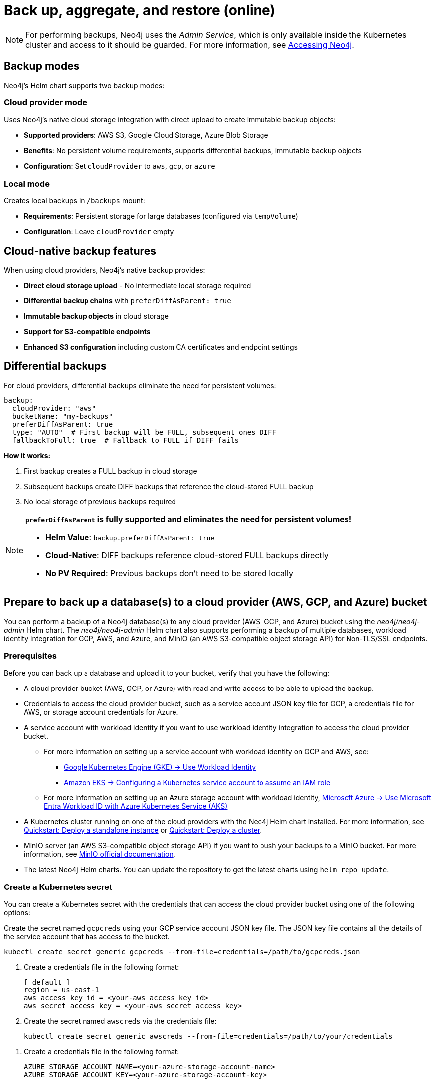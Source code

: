 [role=enterprise-edition]
[[kubernetes-neo4j-backup-restore]]
= Back up, aggregate, and restore (online)

[NOTE]
====
For performing backups, Neo4j uses the _Admin Service_, which is only available inside the Kubernetes cluster and access to it should be guarded.
For more information, see xref:kubernetes/accessing-neo4j.adoc[Accessing Neo4j].
====

[[kubernetes-backup-modes]]
== Backup modes

Neo4j's Helm chart supports two backup modes:

=== Cloud provider mode
Uses Neo4j's native cloud storage integration with direct upload to create immutable backup objects:

* **Supported providers**: AWS S3, Google Cloud Storage, Azure Blob Storage
* **Benefits**: No persistent volume requirements, supports differential backups, immutable backup objects
* **Configuration**: Set `cloudProvider` to `aws`, `gcp`, or `azure`

=== Local mode  
Creates local backups in `/backups` mount:

* **Requirements**: Persistent storage for large databases (configured via `tempVolume`)
* **Configuration**: Leave `cloudProvider` empty

[[kubernetes-cloud-native-features]]
== Cloud-native backup features

When using cloud providers, Neo4j's native backup provides:

* **Direct cloud storage upload** - No intermediate local storage required
* **Differential backup chains** with `preferDiffAsParent: true`
* **Immutable backup objects** in cloud storage
* **Support for S3-compatible endpoints**
* **Enhanced S3 configuration** including custom CA certificates and endpoint settings

[[kubernetes-differential-backups]]
== Differential backups

For cloud providers, differential backups eliminate the need for persistent volumes:

[source, yaml, subs="attributes+,+macros"]
----
backup:
  cloudProvider: "aws"
  bucketName: "my-backups"
  preferDiffAsParent: true
  type: "AUTO"  # First backup will be FULL, subsequent ones DIFF
  fallbackToFull: true  # Fallback to FULL if DIFF fails
----

**How it works:**

1. First backup creates a FULL backup in cloud storage
2. Subsequent backups create DIFF backups that reference the cloud-stored FULL backup
3. No local storage of previous backups required

[NOTE]
====
**`preferDiffAsParent` is fully supported and eliminates the need for persistent volumes!**

* **Helm Value**: `backup.preferDiffAsParent: true`
* **Cloud-Native**: DIFF backups reference cloud-stored FULL backups directly
* **No PV Required**: Previous backups don't need to be stored locally
====

[[kubernetes-neo4j-backup-cloud]]
== Prepare to back up a database(s) to a cloud provider (AWS, GCP, and Azure) bucket

You can perform a backup of a Neo4j database(s) to any cloud provider (AWS, GCP, and Azure) bucket using the _neo4j/neo4j-admin_ Helm chart.
The _neo4j/neo4j-admin_ Helm chart also supports performing a backup of multiple databases, workload identity integration for GCP, AWS, and Azure, and MinIO (an AWS S3-compatible object storage API) for Non-TLS/SSL endpoints.

=== Prerequisites

Before you can back up a database and upload it to your bucket, verify that you have the following:

* A cloud provider bucket (AWS, GCP, or Azure) with read and write access to be able to upload the backup.
* Credentials to access the cloud provider bucket, such as a service account JSON key file for GCP, a credentials file for AWS, or storage account credentials for Azure.
* A service account with workload identity if you want to use workload identity integration to access the cloud provider bucket.
** For more information on setting up a service account with workload identity on GCP and AWS, see:
*** link:https://cloud.google.com/kubernetes-engine/docs/how-to/workload-identity[Google Kubernetes Engine (GKE) -> Use Workload Identity]
*** link:https://docs.aws.amazon.com/eks/latest/userguide/associate-service-account-role.html[Amazon EKS -> Configuring a Kubernetes service account to assume an IAM role]
** For more information on setting up an Azure storage account with workload identity, link:https://learn.microsoft.com/en-us/azure/aks/workload-identity-overview?tabs=go[Microsoft Azure -> Use Microsoft Entra Workload ID with Azure Kubernetes Service (AKS)]
* A Kubernetes cluster running on one of the cloud providers with the Neo4j Helm chart installed.
For more information, see xref:kubernetes/quickstart-standalone/index.adoc[Quickstart: Deploy a standalone instance] or xref:kubernetes/quickstart-cluster/index.adoc[Quickstart: Deploy a cluster].
* MinIO server (an AWS S3-compatible object storage API) if you want to push your backups to a MinIO bucket.
For more information, see link:https://min.io/docs/minio/linux/integrations/aws-cli-with-minio.html[MinIO official documentation].
* The latest Neo4j Helm charts.
You can update the repository to get the latest charts using `helm repo update`.

=== Create a Kubernetes secret

You can create a Kubernetes secret with the credentials that can access the cloud provider bucket using one of the following options:

[.tabbed-example]
=====
[.include-with-gke]
======
Create the secret named `gcpcreds` using your GCP service account JSON key file.
The JSON key file contains all the details of the service account that has access to the bucket.

[source, shell, role='noheader']
----
kubectl create secret generic gcpcreds --from-file=credentials=/path/to/gcpcreds.json
----
======

[.include-with-aws]
======
. Create a credentials file in the following format:
+
[source, properties, role='noheader']
----
[ default ]
region = us-east-1
aws_access_key_id = <your-aws_access_key_id>
aws_secret_access_key = <your-aws_secret_access_key>
----
. Create the secret named `awscreds` via the credentials file:
+
[source, shell, role='noheader']
----
kubectl create secret generic awscreds --from-file=credentials=/path/to/your/credentials
----
======

[.include-with-azure]
======
. Create a credentials file in the following format:
+
[source, properties, role='noheader']
----
AZURE_STORAGE_ACCOUNT_NAME=<your-azure-storage-account-name>
AZURE_STORAGE_ACCOUNT_KEY=<your-azure-storage-account-key>
----
. Create the secret named `azurecred` via the credentials file:
+
[source, shell, role='noheader']
----
kubectl create secret generic azurecred --from-file=credentials=/path/to/your/credentials
----
======
=====

=== Configure the backup parameters

You can configure the backup parameters in the _backup-values.yaml_ file either by using the `secretName` and `secretKeyName` parameters or by mapping the Kubernetes service account
to the workload identity integration.

[NOTE]
====
The following examples show the minimum configuration required to perform a backup to a cloud provider bucket.
For more information about the available backup parameters, see <<kubernetes-neo4j-backup-parameters, Backup parameters>>.
====

==== Configure the _backup-values.yaml_ file using the `secretName` and `secretKeyName` parameters

[.tabbed-example]
=====
[.include-with-gke]
======
[source, yaml, subs="attributes+,+macros"]
----
neo4j:
  image: "neo4j/helm-charts-backup"
  imageTag: "{neo4j-version-exact}"
  jobSchedule: "* * * * *"
  successfulJobsHistoryLimit: 3
  failedJobsHistoryLimit: 1
  backoffLimit: 3

backup:
  bucketName: "my-bucket"
  databaseAdminServiceName:  "standalone-admin" #This is the Neo4j Admin Service name.
  database: "neo4j,system"
  cloudProvider: "gcp"
  secretName: "gcpcreds"
  secretKeyName: "credentials"
  # Enable cloud-native differential backups
  preferDiffAsParent: true
  type: "AUTO"  # First backup will be FULL, subsequent ones DIFF
  fallbackToFull: true

consistencyCheck:
  enabled: true
----
======

[.include-with-aws]
======
[source, yaml, subs="attributes+,+macros"]
----
neo4j:
  image: "neo4j/helm-charts-backup"
  imageTag: "{neo4j-version-exact}"
  jobSchedule: "* * * * *"
  successfulJobsHistoryLimit: 3
  failedJobsHistoryLimit: 1
  backoffLimit: 3

backup:
  bucketName: "my-bucket"
  databaseAdminServiceName:  "standalone-admin"
  database: "neo4j,system"
  cloudProvider: "aws"
  secretName: "awscreds"
  secretKeyName: "credentials"
  # Enable cloud-native differential backups
  preferDiffAsParent: true
  type: "AUTO"  # First backup will be FULL, subsequent ones DIFF
  fallbackToFull: true

consistencyCheck:
  enabled: true
----
======

[.include-with-azure]
======
[source, yaml, subs="attributes+,+macros"]
----
neo4j:
  image: "neo4j/helm-charts-backup"
  imageTag: "{neo4j-version-exact}"
  jobSchedule: "* * * * *"
  successfulJobsHistoryLimit: 3
  failedJobsHistoryLimit: 1
  backoffLimit: 3

backup:
  bucketName: "my-bucket"
  databaseAdminServiceName:  "standalone-admin"
  database: "neo4j,system"
  cloudProvider: "azure"
  secretName: "azurecreds"
  secretKeyName: "credentials"
  # Enable cloud-native differential backups
  preferDiffAsParent: true
  type: "AUTO"  # First backup will be FULL, subsequent ones DIFF
  fallbackToFull: true

consistencyCheck:
  enabled: true
----
======
=====

==== Configure the _backup-values.yaml_ file using service account workload identity integration

In certain situations, it may be useful to assign a Kubernetes Service Account with workload identity integration to the Neo4j backup pod.
This is particularly relevant when you want to improve security and have more precise access control for the pod.
Doing so ensures that secure access to resources is granted based on the pod's identity within the cloud ecosystem.
For more information on setting up a service account with workload identity, see https://cloud.google.com/kubernetes-engine/docs/how-to/workload-identity[Google Kubernetes Engine (GKE) -> Use Workload Identity], https://docs.aws.amazon.com/eks/latest/userguide/associate-service-account-role.html[Amazon EKS -> Configuring a Kubernetes service account to assume an IAM role], and https://learn.microsoft.com/en-us/azure/aks/workload-identity-overview?tabs=go[Microsoft Azure -> Use Microsoft Entra Workload ID with Azure Kubernetes Service (AKS)].

To configure the Neo4j backup pod to use a Kubernetes service account with workload identity, set `serviceAccountName` to the name of the service account to use.
For Azure deployments, you also need to set the `azureStorageAccountName` parameter to the name of the Azure storage account, where the backup files will be uploaded.
For example:

[.tabbed-example]
=====
[.include-with-gke]
======
[source, yaml, subs="attributes+,+macros"]
----
neo4j:
  image: "neo4j/helm-charts-backup"
  imageTag: "{neo4j-version-exact}"
  jobSchedule: "* * * * *"
  successfulJobsHistoryLimit: 3
  failedJobsHistoryLimit: 1
  backoffLimit: 3

backup:
  bucketName: "my-bucket"
  databaseAdminServiceName:  "standalone-admin" #This is the Neo4j Admin Service name.
  database: "neo4j,system"
  cloudProvider: "gcp"
  secretName: ""
  secretKeyName: ""
  # Enable cloud-native differential backups
  preferDiffAsParent: true
  type: "AUTO"  # First backup will be FULL, subsequent ones DIFF
  fallbackToFull: true

consistencyCheck:
  enabled: true

serviceAccountName: "demo-service-account"
----
======

[.include-with-aws]
======
[source, yaml, subs="attributes+,+macros"]
----
neo4j:
  image: "neo4j/helm-charts-backup"
  imageTag: "{neo4j-version-exact}"
  jobSchedule: "* * * * *"
  successfulJobsHistoryLimit: 3
  failedJobsHistoryLimit: 1
  backoffLimit: 3

backup:
  bucketName: "my-bucket"
  databaseAdminServiceName:  "standalone-admin"
  database: "neo4j,system"
  cloudProvider: "aws"
  secretName: ""
  secretKeyName: ""
  # Enable cloud-native differential backups
  preferDiffAsParent: true
  type: "AUTO"  # First backup will be FULL, subsequent ones DIFF
  fallbackToFull: true

consistencyCheck:
  enabled: true

serviceAccountName: "demo-service-account"
----
======

[.include-with-azure]
======
[source, yaml, subs="attributes+,+macros"]
----
neo4j:
  image: "neo4j/helm-charts-backup"
  imageTag: "{neo4j-version-exact}"
  jobSchedule: "* * * * *"
  successfulJobsHistoryLimit: 3
  failedJobsHistoryLimit: 1
  backoffLimit: 3

backup:
  bucketName: "my-bucket"
  databaseAdminServiceName:  "standalone-admin"
  database: "neo4j,system"
  cloudProvider: "azure"
  azureStorageAccountName: "storageAccountName"
  # Enable cloud-native differential backups
  preferDiffAsParent: true
  type: "AUTO"  # First backup will be FULL, subsequent ones DIFF
  fallbackToFull: true

consistencyCheck:
  enabled: true

serviceAccountName: "demo-service-account"
----
======
=====
The _/backups_ mount created by default is an _emptyDir_ type volume.
This means that the data stored in this volume is not persistent and will be lost when the pod is deleted.
To use a persistent volume for backups add the following section to the _backup-values.yaml_ file:

[source, yaml, role='noheader']
----
tempVolume:
  persistentVolumeClaim:
    claimName: backup-pvc
----

[NOTE]
====
You need to create the persistent volume and persistent volume claim before installing the _neo4j-admin_ Helm chart.
For more information, see xref:kubernetes/persistent-volumes.adoc[Volume mounts and persistent volumes].
====

==== Configure S3-compatible storage endpoints

The backup system supports any S3-compatible storage service.
You can configure both TLS and non-TLS endpoints using the following parameters in your _backup-values.yaml_ file:

[source, yaml]
----
backup:
  # Specify your S3-compatible endpoint (e.g., https://s3.amazonaws.com or your custom endpoint)
  s3Endpoint: "https://s3.custom-provider.com"

  # Enable TLS for secure connections (default: false)
  s3EndpointTLS: true

  # Optional: Provide a base64-encoded CA certificate for custom certificate authorities
  s3CACert: "base64_encoded_ca_cert_data"

  # Optional: Skip TLS verification (not recommended for production)
  s3SkipVerify: false

  # Optional: Force path-style addressing for S3 requests
  s3ForcePathStyle: true

  # Optional: Specify S3 region
  s3Region: "us-east-1"

  # Alternative: Use Kubernetes secret for CA certificate
  s3CASecretName: "s3-ca-cert"
  s3CASecretKey: "ca.crt"
----

The following are examples of how to configure the backup system for different S3-compatible storage providers:

[.tabbed-example]
=====
[.include-with-S3-standard-endpoint]
======
.AWS S3 standard endpoint
[source, yaml, subs="attributes+,+macros"]
----
neo4j:
  image: "neo4j/helm-charts-backup"
  imageTag: "{neo4j-version-exact}"
  jobSchedule: "* * * * *"
  successfulJobsHistoryLimit: 3
  failedJobsHistoryLimit: 1
  backoffLimit: 3

backup:
  bucketName: "my-bucket"
  databaseAdminServiceName: "standalone-admin"
  s3Endpoint: "https://s3.amazonaws.com"
  s3EndpointTLS: true
  database: "neo4j,system"
  cloudProvider: "aws"
  secretName: "awscreds"
  secretKeyName: "credentials"

consistencyCheck:
  enabled: true
----
======
[.include-with-S3-custom-endpoint]
======

.Custom S3-compatible provider with self-signed certificate
[source, yaml]
----
backup:
  bucketName: "my-bucket"
  s3Endpoint: "https://custom-s3.example.com"
  s3EndpointTLS: true
  s3CACert: "LS0tLS1CRUdJTiBDRVJUSUZJQ0FURS0t..."  # Base64-encoded CA cert
  cloudProvider: "aws"
  secretName: "awscreds"
  secretKeyName: "credentials"
----
======
[.include-with-legacy-MinIO-support]
======
[role=label--deprecated-5.26]
.Legacy MinIO support
[source, yaml]
----
backup:
  bucketName: "my-bucket"
  databaseAdminServiceName: "standalone-admin"
  minioEndpoint: "http://minio.example.com:9000"  # Deprecated: Use s3Endpoint instead
  database: "neo4j,system"
  cloudProvider: "aws"
  secretName: "awscreds"
  secretKeyName: "credentials"
----
======
=====

[IMPORTANT]
====
* The `s3EndpointTLS` parameter must be set to `true` when using HTTPS endpoints.
* When using custom CA certificates, provide them base64-encoded in the `s3CACert` parameter.
* The `s3SkipVerify` parameter should only be used in development environments.
* Legacy MinIO support through the `minioEndpoint` parameter is deprecated - use `s3Endpoint` instead.
====

=== S3 CA certificate setup

For S3 endpoints with custom CA certificates:

==== Using Kubernetes secrets

1. **Create the CA certificate secret:**
+
[source, bash]
----
kubectl create secret generic s3-ca-cert --from-file=ca.crt=/path/to/your/ca.crt
----

2. **Configure the backup job:**
+
[source, yaml]
----
backup:
  cloudProvider: "aws"
  s3Endpoint: "https://your-s3-endpoint.com"
  s3CASecretName: "s3-ca-cert"
  s3CASecretKey: "ca.crt"
  s3EndpointTLS: true  # Automatically set when s3CASecretName is provided
----


[[kubernetes-neo4j-backup-on-prem]]
== Prepare to back up a database(s) to on-premises storage

You can perform a backup of a Neo4j database(s) to on-premises storage using the _neo4j/neo4j-admin_ Helm chart.
When configuring the _backup-values.yaml_ file, keep the “cloudProvider” field empty and provide a persistent volume in the `tempVolume` section to ensure the backup files are persistent if the pod is deleted.

[NOTE]
====
You need to create the persistent volume and persistent volume claim before installing the _neo4j-admin_ Helm chart.
For more information, see xref:kubernetes/persistent-volumes.adoc[Volume mounts and persistent volumes].
====

For example:

[source, yaml, subs="attributes+,+macros"]
----
neo4j:
  image: "neo4j/helm-charts-backup"
  imageTag: "{neo4j-version-exact}"
  jobSchedule: "* * * * *"
  successfulJobsHistoryLimit: 3
  failedJobsHistoryLimit: 1
  backoffLimit: 3

backup:
  bucketName: "my-bucket"
  databaseAdminServiceName:  "standalone-admin"
  database: "neo4j,system"
  cloudProvider: ""

consistencyCheck:
  enabled: true

tempVolume:
  persistentVolumeClaim:
    claimName: backup-pvc
----

[[kubernetes-neo4j-backup-parameters]]
== Backup parameters

To see what options are configurable on the Helm chart use `helm show values` and the Helm chart _neo4j/neo4j-admin_. +
The _neo4j/neo4j-admin_ Helm chart also supports assigning your Neo4j pods to specific nodes using `nodeSelector` labels, and affinity/anti-affinity rules or tolerations.
For more information, see xref:kubernetes/operations/assign-neo4j-pods.adoc[Assigning backup pods to specific nodes] and the Kubernetes official documentation on link:https://kubernetes.io/docs/concepts/scheduling-eviction/assign-pod-node/#affinity-and-anti-affinity[Affinity and anti-affinity] rules and https://kubernetes.io/docs/concepts/scheduling-eviction/taint-and-toleration/[Taints and Tolerations].

For example:

[source, shell, role='noheader']
----
helm show values neo4j/neo4j-admin
----

[source, yaml, subs="attributes+,+macros"]
----
## @param nameOverride String to partially override common.names.fullname
nameOverride: ""
## @param fullnameOverride String to fully override common.names.fullname
fullnameOverride: ""
# disableLookups will disable all the lookups done in the helm charts
# This should be set to true when using ArgoCD since ArgoCD uses helm template and the helm lookups will fail
# You can enable this when executing helm commands with --dry-run command
disableLookups: false

neo4j:
  image: "neo4j/helm-charts-backup"
  imageTag: "{neo4j-version-exact}"
  podLabels: {}
#    app: "demo"
#    acac: "dcdddc"
  podAnnotations: {}
#    ssdvvs: "svvvsvs"
#    vfsvswef: "vcfvgb"
  # define the backup job schedule . default is * * * * *
  jobSchedule: ""
  # default is 3
  successfulJobsHistoryLimit:
  # default is 1
  failedJobsHistoryLimit:
  # default is 3
  backoffLimit:
  #add labels if required
  labels: {}

backup:
  # Ensure the bucket is already existing in the respective cloud provider
  # In case of azure the bucket is the container name in the storage account
  # bucket: azure-storage-container
  bucketName: ""
  # Specify multiple backup endpoints as comma-separated string
  # e.g. "10.3.3.2:6362,10.3.3.3:6362,10.3.3.4:6362"
  databaseBackupEndpoints: ""
  #ex: standalone-admin.default.svc.cluster.local:6362
  # admin service name -  standalone-admin
  # namespace - default
  # cluster domain - cluster.local
  # port - 6362

  #ex: 10.3.3.2:6362
  # admin service ip - 10.3.3.2
  # port - 6362

  databaseAdminServiceName: ""
  databaseAdminServiceIP: ""
  #default name is 'default'
  databaseNamespace: ""
  #default port is 6362
  databaseBackupPort: ""
  #default value is cluster.local
  databaseClusterDomain: ""
  # specify S3-compatible endpoint (e.g., http://s3.amazonaws.com or your custom S3 endpoint)
  # This can be any S3-compatible endpoint including AWS S3, MinIO, or other S3-compatible storage services
  # For TLS endpoints (https), set s3EndpointTLS to true
  s3Endpoint: ""
  # Enable TLS for S3 endpoint (default: false)
  s3EndpointTLS: false
  # Optional: Base64-encoded CA certificate for S3 endpoint TLS verification
  # Only needed for self-signed certificates or private CA
  s3CACert: ""
  # Optional: Skip TLS verification (not recommended for production)
  s3SkipVerify: false
  # Optional: Force path-style addressing for S3 requests
  s3ForcePathStyle: false
  # Optional: Specify S3 region
  s3Region: ""
  # Alternative: Use Kubernetes secret for CA certificate
  s3CASecretName: ""
  s3CASecretKey: ""
  #name of the database to backup ex: neo4j or neo4j,system (You can provide command separated database names)
  # In case of comma separated databases failure of any single database will lead to failure of complete operation
  database: ""
  # cloudProvider can be either gcp, aws, or azure
  # if cloudProvider is empty then the backup will be done to the /backups mount.
  # the /backups mount can point to a persistentVolume based on the definition set in tempVolume
  cloudProvider: ""



  # name of the kubernetes secret containing the respective cloud provider credentials
  # Ensure you have read,write access to the mentioned bucket
  # For AWS :
  # add the below in a file and create a secret via
  # 'kubectl create secret generic awscred --from-file=credentials=/demo/awscredentials'

  #  [ default ]
  #  region = us-east-1
  #  aws_access_key_id = XXXXX
  #  aws_secret_access_key = XXXX

  # For AZURE :
  # add the storage account name and key in below format in a file create a secret via
  # 'kubectl create secret generic azurecred --from-file=credentials=/demo/azurecredentials'

  #  AZURE_STORAGE_ACCOUNT_NAME=XXXX
  #  AZURE_STORAGE_ACCOUNT_KEY=XXXX

  # For GCP :
  # create the secret via the gcp service account json key file.
  # ex: 'kubectl create secret generic gcpcred --from-file=credentials=/demo/gcpcreds.json'
  secretName: ""
  # provide the keyname used in the above secret
  secretKeyName: ""
  # provide the azure storage account name
  # this to be provided when you are using workload identity integration for azure
  azureStorageAccountName: ""
  #setting this to true will not delete the backup files generated at the /backup mount
  keepBackupFiles: true

  #Below are all neo4j-admin database backup flags / options
  #To know more about the flags read here : https://neo4j.com/docs/operations-manual/current/backup-restore/online-backup/
  pageCache: ""
  includeMetadata: "all"
  type: "AUTO"
  keepFailed: false
  parallelRecovery: false
  verbose: true
  heapSize: ""
  # Enable differential backups using the latest differential backup as parent
  # This eliminates the need for persistent volumes when using cloud providers
  preferDiffAsParent: false
  # Fallback to FULL backup if DIFF backup fails
  fallbackToFull: true

  # https://neo4j.com/docs/operations-manual/current/backup-restore/aggregate/
  # Performs aggregate backup. If enabled, NORMAL BACKUP WILL NOT BE DONE only aggregate backup
  # fromPath supports only s3 or local mount. For s3 , please set cloudProvider to aws and use either serviceAccount or creds
  aggregate:
    enabled: false
    verbose: true
    keepOldBackup: false
    parallelRecovery: false
    # Only AWS S3 or local mount paths are supported
    # For S3 provide the complete path , Ex: s3://bucket1/bucket2
    fromPath: ""
    # database name to aggregate. Can contain * and ? for globbing.
    database: ""
    # Optional temporary directory for aggregation process
    # If not specified, will use the backup directory
    tempDir: ""

#Below are all neo4j-admin database check flags / options
#To know more about the flags read here : https://neo4j.com/docs/operations-manual/current/backup-restore/consistency-checker/
consistencyCheck:
  enable: false
  checkIndexes: true
  checkGraph: true
  checkCounts: true
  checkPropertyOwners: true
  #The database name for which consistency check needs to be done.
  #Defaults to the backup.database values if left empty
  #The database name here should match with one of the database names present in backup.database. If not , the consistency check will be ignored
  database: ""
  maxOffHeapMemory: ""
  threads: ""
  verbose: true

# Set to name of an existing Service Account to use if desired
# Follow the following links for setting up a service account with workload identity
# Azure - https://learn.microsoft.com/en-us/azure/aks/workload-identity-overview?tabs=go
# GCP - https://cloud.google.com/kubernetes-engine/docs/how-to/workload-identity
# AWS - https://docs.aws.amazon.com/eks/latest/userguide/associate-service-account-role.html
serviceAccountName: ""

# Volume to use as temporary storage for files before they are uploaded to cloud. For large databases local storage may not have sufficient space.
# In that case set an ephemeral or persistent volume with sufficient space here
# The chart defaults to an emptyDir, use this to overwrite default behavior
#tempVolume:
#  persistentVolumeClaim:
#    claimName: backup-pvc

# securityContext defines privilege and access control settings for a Pod. Making sure that we don't run Neo4j as root user.
securityContext:
  runAsNonRoot: true
  runAsUser: 7474
  runAsGroup: 7474
  fsGroup: 7474
  fsGroupChangePolicy: "Always"

containerSecurityContext:
  runAsNonRoot: true
  runAsUser: 7474
  runAsGroup: 7474
  readOnlyRootFilesystem: false
  allowPrivilegeEscalation: false
  capabilities:
    drop: ["ALL"]
# default ephemeral storage of backup container
resources:
  requests:
    ephemeralStorage: "4Gi"
    cpu: ""
    memory: ""
  limits:
    ephemeralStorage: "5Gi"
    cpu: ""
    memory: ""

# nodeSelector labels
# please ensure the respective labels are present on one of nodes or else helm charts will throw an error
nodeSelector: {}
#  label1: "true"
#  label2: "value1"

# set backup pod affinity
affinity: {}
#  podAffinity:
#    requiredDuringSchedulingIgnoredDuringExecution:
#      - labelSelector:
#          matchExpressions:
#            - key: security
#              operator: In
#              values:
#                - S1
#        topologyKey: topology.kubernetes.io/zone
#  podAntiAffinity:
#    preferredDuringSchedulingIgnoredDuringExecution:
#      - weight: 100
#        podAffinityTerm:
#          labelSelector:
#            matchExpressions:
#              - key: security
#                operator: In
#                values:
#                  - S2
#          topologyKey: topology.kubernetes.io/zone

#Add tolerations to the Neo4j pod
tolerations: []
#  - key: "key1"
#    operator: "Equal"
#    value: "value1"
#    effect: "NoSchedule"
#  - key: "key2"
#    operator: "Equal"
#    value: "value2"
#    effect: "NoSchedule"
----

== Back up your database(s)

To back up your database(s), you install the _neo4j-admin_ Helm chart using the configured _backup-values.yaml_ file.

. Install _neo4j-admin_ Helm chart using the _backup-values.yaml_ file:
+
[source, shell, role='noheader']
----
helm install backup-name neo4j-admin -f /path/to/your/backup-values.yaml
----
+
The _neo4j/neo4j-admin_ Helm chart installs a cronjob that launches a pod based on the job schedule.
This pod performs a backup of one or multiple databases, a consistency check of the backup file(s),  and uploads them to the cloud provider bucket.

. Monitor the backup pod logs using `kubectl logs pod/<neo4j-backup-pod-name>` to check the progress of the backup.
. Check that the backup files and the consistency check reports have been uploaded to the cloud provider bucket or on-premises storage.


[[kubernetes-neo4j-backup-aggregate]]
== Aggregate a database backup chain

The aggregate backup command turns a backup chain into a single backup file.
This is useful when you have a backup chain that you want to restore to a different cluster, or when you want to archive a backup chain.
For more information on the benefits of the aggregate backup chain operation, its syntax and available options, see xref:backup-restore/aggregate.adoc[Aggregate a database backup chain].

Starting from 5.26 LTS, the _neo4j-admin_ Helm chart supports an optional temporary directory to be used by the aggregation process instead of the backup working directory.
This is especially useful when the size of the backup chain is larger then the pods ephemeral storage.
To avoid the backup aggregation job to fail due to lack of disk space, you can set the `tempDir` parameter to a persistent volume claim that has enough space to hold the backup files.

[NOTE]
====
The _neo4j-admin_ Helm chart supports aggregating a backup chain stored in an AWS S3 bucket or a local mount.
If enabled, normal backup will not be done, only aggregate backup.
====

. To aggregate a backup chain stored in an AWS S3 bucket or a local mount, you need to provide the following information in your _backup-values.yaml_ file:
+
[.tabbed-example]
=====
[.include-with-aws]
======

If your backup chain is stored on AWS S3, you need to set cloudProvider to `aws` and use either `creds` or `serviceAccount` to connect to your AWS S3 bucket.
For example:

.Connect to your AWS S3 bucket using the `awscreds` secret
[source, yaml, subs="attributes+,+macros"]
----
neo4j:
  image: "neo4j/helm-charts-backup"
  imageTag: "{neo4j-version-exact}"
  jobSchedule: "* * * * *"
  successfulJobsHistoryLimit: 3
  failedJobsHistoryLimit: 1
  backoffLimit: 3

backup:

  cloudProvider: "aws"
  secretName: "awscreds"
  secretKeyName: "credentials"

  aggregate:
    enabled: true
    verbose: false
    keepOldBackup: false
    parallelRecovery: false
    fromPath: "s3://bucket1/bucket2"
    # Database name to aggregate. Can contain * and ? for globbing.
    database: "neo4j"
    # Optional temporary directory for aggregation process
    # If not specified, will use the backup directory
    tempDir: "/custom/temp/dir"

resources:
  requests:
    ephemeralStorage: "4Gi"
  limits:
    ephemeralStorage: "5Gi"
----

.Connect to your AWS S3 bucket using `serviceAccount`
[source, yaml, subs="attributes+,+macros"]
----
neo4j:
  image: "neo4j/helm-charts-backup"
  imageTag: "{neo4j-version-exact}"
  jobSchedule: "* * * * *"
  successfulJobsHistoryLimit: 3
  failedJobsHistoryLimit: 1
  backoffLimit: 3

backup:

    cloudProvider: "aws"

    aggregate:
      enabled: true
      verbose: false
      keepOldBackup: false
      parallelRecovery: false
      fromPath: "s3://bucket1/bucket2"
      # Database name to aggregate. Can contain * and ? for globbing.
      database: "neo4j"
      # Optional temporary directory for aggregation process
      # If not specified, will use the backup directory
      tempDir: "/custom/temp/dir"

#The service account must already exist in your cloud provider account and have the necessary permissions to manage your S3 bucket, as well as to download and upload files. See the example policy below.
#{
#   "Version": "2012-10-17",
#    "Id": "Neo4jBackupAggregatePolicy",
#    "Statement": [
#        {
#            "Sid": "Neo4jBackupAggregateStatement",
#            "Effect": "Allow",
#            "Action": [
#                "s3:ListBucket",
#                "s3:GetObject",
#                "s3:PutObject",
#                "s3:DeleteObject"
#            ],
#            "Resource": [
#                "arn:aws:s3:::mybucket/*",
#                "arn:aws:s3:::mybucket"
#            ]
#        }
#    ]
#}
serviceAccountName: "my-service-account"

resources:
  requests:
    ephemeralStorage: "4Gi"
  limits:
    ephemeralStorage: "5Gi"

----
======
[.include-with-local-mount]
======
[source, yaml, subs="attributes+,+macros"]
----
neo4j:
  image: "neo4j/helm-charts-backup"
  imageTag: "{neo4j-version-exact}"
  successfulJobsHistoryLimit: 1
  failedJobsHistoryLimit: 1
  backoffLimit: 1

backup:

  aggregate:
    enabled: true
    verbose: false
    keepOldBackup: false
    parallelRecovery: false
    fromPath: "/backups"
    # Database name to aggregate. Can contain * and ? for globbing.
    database: "neo4j"
    # Optional temporary directory for aggregation process
    # If not specified, will use the backup directory
    tempDir: "/custom/temp/dir"

tempVolume:
  persistentVolumeClaim:
    claimName: aggregate-pv-pvc

resources:
  requests:
    ephemeralStorage: "4Gi"
  limits:
    ephemeralStorage: "5Gi"
----
======
=====
. Install the _neo4j-admin_ Helm chart using the configured _backup-values.yaml_ file:
+
[source, shell, role='noheader']
----
helm install backup-name neo4j-admin -f /path/to/your/backup-values.yaml
----
. Monitor the pod logs using `kubectl logs pod/<neo4j-aggregate-backup-pod-name>` to check the progress of the aggregate backup operation.
. Verify that the aggregated backup file has replaced your backup chain in the cloud provider bucket or on-premises storage.


[[kubernetes-neo4j-restore]]
== Restore a single database

To restore a single offline database or a database backup, you first need to delete the database that you want to replace unless you want to restore the backup as an additional database in your DBMS.
Then, use the restore command of `neo4j-admin` to restore the database backup.
Finally, use the Cypher command `CREATE DATABASE name` to create the restored database in the `system` database.

=== Delete the database that you want to replace

Before you restore the database backup, you have to delete the database that you want to replace with that backup using the Cypher command `DROP DATABASE name` against the `system` database.
If you want to restore the backup as an additional database in your DBMS, then you can proceed to the next section.

[NOTE]
====
For Neo4j cluster deployments, you run the Cypher command `DROP DATABASE name` only on one of the cluster servers.
The command is automatically routed from there to the other cluster members.
====
. Connect to the Neo4j DBMS:
+
[source, shell, role='noheader']
----
kubectl exec -it <release-name>-0 -- bash
----
+
. Connect to the `system` database using `cypher-shell`:
+
[source, shell, role='noheader']
----
cypher-shell -u neo4j -p <password> -d system
----
+
. Drop the database you want to replace with the backup:
+
[source, cypher, role='noheader']
----
DROP DATABASE neo4j;
----
. Exit the Cypher Shell command-line console:
+
[source, shell, role='noheader']
----
:exit;
----

=== Restore the database backup

You use the `neo4j-admin database restore` command to restore the database backup, and then the Cypher command `CREATE DATABASE name` to create the restored database in the `system` database.
For information about the command syntax, options, and usage, see xref:backup-restore/restore-backup.adoc[Restore a database backup].

[NOTE]
====
For Neo4j cluster deployments, restore the database backup on each cluster server.
====
. Run the `neo4j-admin database restore` command to restore the database backup:
+
[source, shell, role='noheader']
----
neo4j-admin database restore neo4j --from-path=/backups/neo4j --expand-commands
----
+
. Connect to the `system` database using `cypher-shell`:
+
[source, shell, role='noheader']
----
cypher-shell -u neo4j -p <password> -d system
----
+
. Create the `neo4j` database.
+
[NOTE]
====
For Neo4j cluster deployments, you run the Cypher command `CREATE DATABASE name` only on one of the cluster servers.
====
+
[source, cypher, role='noheader']
----
CREATE DATABASE neo4j;
----
. Open the browser at _\http://<external-ip>:7474/browser/_ and check that all data has been successfully restored.
. Execute a Cypher command against the `neo4j` database, for example:
+
[source, cypher, role='noheader']
----
MATCH (n) RETURN n
----
+
[NOTE]
====
If you have backed up your database with the option `--include-metadata`, you can manually restore the users and roles metadata.
For more information, see xref:backup-restore/restore-backup.adoc#restore-backup-example[Restore a database backup -> Example].
====

[NOTE]
====
To restore the `system` database, follow the steps described in xref:kubernetes/operations/dump-load.adoc[Dump and load databases (offline)].
====

[[kubernetes-backup-migration]]
== Migration from traditional to cloud-native backups

To migrate from persistent volume-based backups to cloud-native:

1. **Perform final traditional backup**
2. **Upload existing backups to cloud storage** (if needed)
3. **Update configuration** to use cloud provider
4. **Remove persistent volume configuration**
5. **Enable `preferDiffAsParent`** for future differential backups

.Example migration
[source, yaml]
----
# Before (Traditional)
backup:
  database: "neo4j"
  databaseAdminServiceName: "neo4j-admin"
tempVolume:
  persistentVolumeClaim:
    claimName: "backup-pvc"

# After (Cloud-Native)
backup:
  cloudProvider: "aws"
  bucketName: "neo4j-backups"
  database: "neo4j"
  databaseAdminServiceName: "neo4j-admin"
  secretName: "aws-credentials"
  secretKeyName: "credentials"
  preferDiffAsParent: true
# tempVolume configuration removed
----
